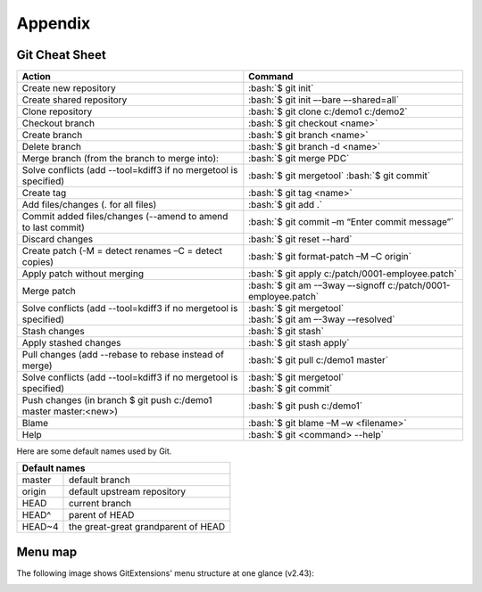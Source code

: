Appendix
========

.. role:: bash(code)
   :language: bash

Git Cheat Sheet
---------------

+-----------------------------------------------------------------+---------------------------------------------------------------+
|Action                                                           | Command                                                       |
+=================================================================+===============================================================+
|Create new repository                                            | :bash:`$ git init`                                            |
+-----------------------------------------------------------------+---------------------------------------------------------------+
|Create shared repository                                         | :bash:`$ git init –-bare –-shared=all`                        |
+-----------------------------------------------------------------+---------------------------------------------------------------+
|Clone repository                                                 | :bash:`$ git clone c:/demo1 c:/demo2`                         |
+-----------------------------------------------------------------+---------------------------------------------------------------+
|Checkout branch                                                  | :bash:`$ git checkout <name>`                                 |
+-----------------------------------------------------------------+---------------------------------------------------------------+
|Create branch                                                    | :bash:`$ git branch <name>`                                   |
+-----------------------------------------------------------------+---------------------------------------------------------------+
|Delete branch                                                    | :bash:`$ git branch -d <name>`                                |
+-----------------------------------------------------------------+---------------------------------------------------------------+
|Merge branch (from the branch to merge into):                    | :bash:`$ git merge PDC`                                       |
+-----------------------------------------------------------------+---------------------------------------------------------------+
|Solve conflicts (add --tool=kdiff3 if no mergetool is specified) | :bash:`$ git mergetool`                                       |
|                                                                 | :bash:`$ git commit`                                          |
+-----------------------------------------------------------------+---------------------------------------------------------------+
|Create tag                                                       | :bash:`$ git tag <name>`                                      |
+-----------------------------------------------------------------+---------------------------------------------------------------+
|Add files/changes (. for all files)                              | :bash:`$ git add .`                                           |
+-----------------------------------------------------------------+---------------------------------------------------------------+
|Commit added files/changes (--amend to amend to last commit)     | :bash:`$ git commit –m “Enter commit message”`                |
+-----------------------------------------------------------------+---------------------------------------------------------------+
|Discard changes                                                  | :bash:`$ git reset --hard`                                    |
+-----------------------------------------------------------------+---------------------------------------------------------------+
|Create patch (-M = detect renames –C = detect copies)            | :bash:`$ git format-patch –M –C origin`                       |
+-----------------------------------------------------------------+---------------------------------------------------------------+
|Apply patch without merging                                      | :bash:`$ git apply c:/patch/0001-employee.patch`              |
+-----------------------------------------------------------------+---------------------------------------------------------------+
|Merge patch                                                      | :bash:`$ git am -–3way –-signoff c:/patch/0001-employee.patch`|
+-----------------------------------------------------------------+---------------------------------------------------------------+
|Solve conflicts (add --tool=kdiff3 if no mergetool is specified) | | :bash:`$ git mergetool`                                     |
|                                                                 | | :bash:`$ git am –-3way -–resolved`                          |
+-----------------------------------------------------------------+---------------------------------------------------------------+
|Stash changes                                                    | :bash:`$ git stash`                                           |
+-----------------------------------------------------------------+---------------------------------------------------------------+
|Apply stashed changes                                            | :bash:`$ git stash apply`                                     |
+-----------------------------------------------------------------+---------------------------------------------------------------+
|Pull changes (add --rebase to rebase instead of merge)           | :bash:`$ git pull c:/demo1 master`                            |
+-----------------------------------------------------------------+---------------------------------------------------------------+
|Solve conflicts (add --tool=kdiff3 if no mergetool is specified) | | :bash:`$ git mergetool`                                     |
|                                                                 | | :bash:`$ git commit`                                        |
+-----------------------------------------------------------------+---------------------------------------------------------------+
|Push changes (in branch $ git push c:/demo1 master master:<new>) | :bash:`$ git push c:/demo1`                                   |
+-----------------------------------------------------------------+---------------------------------------------------------------+
|Blame                                                            | :bash:`$ git blame –M –w <filename>`                          |
+-----------------------------------------------------------------+---------------------------------------------------------------+
|Help                                                             | :bash:`$ git <command> --help`                                |
+-----------------------------------------------------------------+---------------------------------------------------------------+

Here are some default names used by Git.

+-------------------------------------------------------+
|Default names                                          |
+============+==========================================+
|master      | default branch                           |
+------------+------------------------------------------+
|origin      | default upstream repository              |
+------------+------------------------------------------+
|HEAD        | current branch                           |
+------------+------------------------------------------+
|HEAD^       | parent of HEAD                           |
+------------+------------------------------------------+
|HEAD~4      | the great-great grandparent of HEAD      |
+------------+------------------------------------------+


Menu map
--------
The following image shows GitExtensions' menu structure at one glance (v2.43):

.. image:: /images/development/GitExt_Menu_Structure_2.43.jpg
